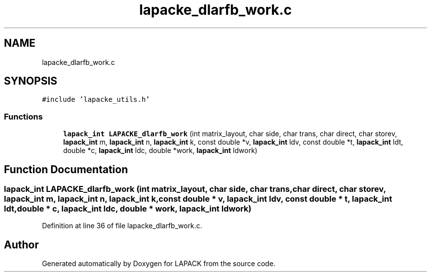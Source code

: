 .TH "lapacke_dlarfb_work.c" 3 "Tue Nov 14 2017" "Version 3.8.0" "LAPACK" \" -*- nroff -*-
.ad l
.nh
.SH NAME
lapacke_dlarfb_work.c
.SH SYNOPSIS
.br
.PP
\fC#include 'lapacke_utils\&.h'\fP
.br

.SS "Functions"

.in +1c
.ti -1c
.RI "\fBlapack_int\fP \fBLAPACKE_dlarfb_work\fP (int matrix_layout, char side, char trans, char direct, char storev, \fBlapack_int\fP m, \fBlapack_int\fP n, \fBlapack_int\fP k, const double *v, \fBlapack_int\fP ldv, const double *t, \fBlapack_int\fP ldt, double *c, \fBlapack_int\fP ldc, double *work, \fBlapack_int\fP ldwork)"
.br
.in -1c
.SH "Function Documentation"
.PP 
.SS "\fBlapack_int\fP LAPACKE_dlarfb_work (int matrix_layout, char side, char trans, char direct, char storev, \fBlapack_int\fP m, \fBlapack_int\fP n, \fBlapack_int\fP k, const double * v, \fBlapack_int\fP ldv, const double * t, \fBlapack_int\fP ldt, double * c, \fBlapack_int\fP ldc, double * work, \fBlapack_int\fP ldwork)"

.PP
Definition at line 36 of file lapacke_dlarfb_work\&.c\&.
.SH "Author"
.PP 
Generated automatically by Doxygen for LAPACK from the source code\&.
